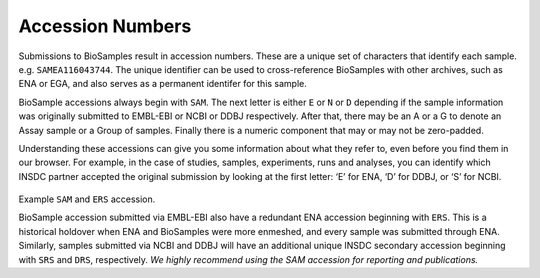 Accession Numbers
=================

Submissions to BioSamples result in accession numbers. These are a unique set of characters that identify each sample. e.g. ``SAMEA116043744``.
The unique identifier can be used to cross-reference BioSamples with other archives, such as ENA or EGA, and also serves as a permanent identifer for this sample.

BioSample accessions always begin with ``SAM``. The next letter is either ``E`` or ``N`` or ``D`` depending if the sample information was originally submitted to EMBL-EBI or NCBI or DDBJ respectively. After that, there may be an A or a G to denote an Assay sample or a Group of samples. Finally there is a numeric component that may or may not be zero-padded.

Understanding these accessions can give you some information about what they refer to, even before you find them in our browser. For example, in the case of studies, samples, experiments, runs and analyses, you can identify which INSDC partner accepted the original submission by looking at the first letter: ‘E’ for ENA, ‘D’ for DDBJ, or ‘S’ for NCBI.

.. figure:: ../images/example_accession.png
   :scale: 70%
   :alt: example BioSamples and ENA accession

Example ``SAM`` and ``ERS`` accession.

BioSample accession submitted via EMBL-EBI also have a redundant ENA accession beginning with ``ERS``. This is a historical holdover when ENA and BioSamples were more enmeshed, and every sample was submitted through ENA. Similarly, samples submitted via NCBI and DDBJ will have an additional unique INSDC secondary accession beginning with ``SRS`` and ``DRS``, respectively. *We highly recommend using the SAM accession for reporting and publications.*
